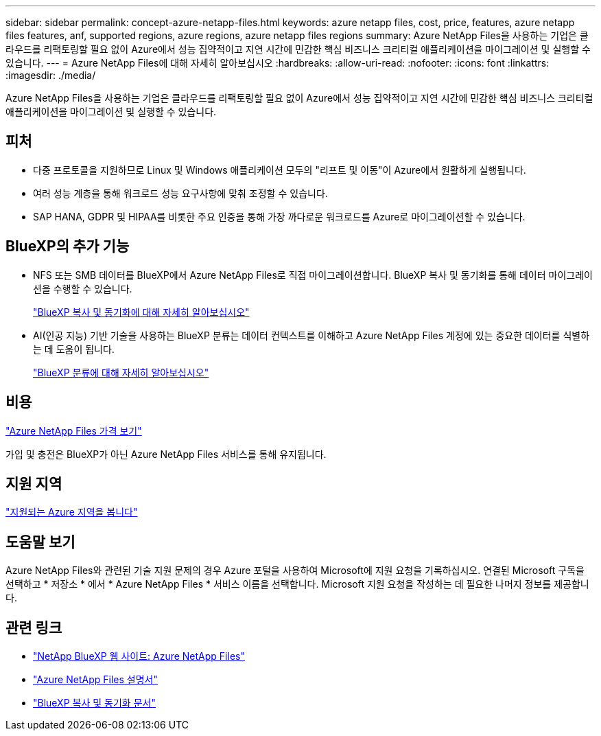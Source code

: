 ---
sidebar: sidebar 
permalink: concept-azure-netapp-files.html 
keywords: azure netapp files, cost, price, features, azure netapp files features, anf, supported regions, azure regions, azure netapp files regions 
summary: Azure NetApp Files을 사용하는 기업은 클라우드를 리팩토링할 필요 없이 Azure에서 성능 집약적이고 지연 시간에 민감한 핵심 비즈니스 크리티컬 애플리케이션을 마이그레이션 및 실행할 수 있습니다. 
---
= Azure NetApp Files에 대해 자세히 알아보십시오
:hardbreaks:
:allow-uri-read: 
:nofooter: 
:icons: font
:linkattrs: 
:imagesdir: ./media/


[role="lead"]
Azure NetApp Files을 사용하는 기업은 클라우드를 리팩토링할 필요 없이 Azure에서 성능 집약적이고 지연 시간에 민감한 핵심 비즈니스 크리티컬 애플리케이션을 마이그레이션 및 실행할 수 있습니다.



== 피처

* 다중 프로토콜을 지원하므로 Linux 및 Windows 애플리케이션 모두의 "리프트 및 이동"이 Azure에서 원활하게 실행됩니다.
* 여러 성능 계층을 통해 워크로드 성능 요구사항에 맞춰 조정할 수 있습니다.
* SAP HANA, GDPR 및 HIPAA를 비롯한 주요 인증을 통해 가장 까다로운 워크로드를 Azure로 마이그레이션할 수 있습니다.




== BlueXP의 추가 기능

* NFS 또는 SMB 데이터를 BlueXP에서 Azure NetApp Files로 직접 마이그레이션합니다. BlueXP 복사 및 동기화를 통해 데이터 마이그레이션을 수행할 수 있습니다.
+
https://docs.netapp.com/us-en/cloud-manager-sync/concept-cloud-sync.html["BlueXP 복사 및 동기화에 대해 자세히 알아보십시오"^]

* AI(인공 지능) 기반 기술을 사용하는 BlueXP 분류는 데이터 컨텍스트를 이해하고 Azure NetApp Files 계정에 있는 중요한 데이터를 식별하는 데 도움이 됩니다.
+
https://docs.netapp.com/us-en/cloud-manager-data-sense/concept-cloud-compliance.html["BlueXP 분류에 대해 자세히 알아보십시오"^]





== 비용

https://azure.microsoft.com/pricing/details/netapp/["Azure NetApp Files 가격 보기"^]

가입 및 충전은 BlueXP가 아닌 Azure NetApp Files 서비스를 통해 유지됩니다.



== 지원 지역

https://cloud.netapp.com/cloud-volumes-global-regions["지원되는 Azure 지역을 봅니다"^]



== 도움말 보기

Azure NetApp Files와 관련된 기술 지원 문제의 경우 Azure 포털을 사용하여 Microsoft에 지원 요청을 기록하십시오. 연결된 Microsoft 구독을 선택하고 * 저장소 * 에서 * Azure NetApp Files * 서비스 이름을 선택합니다. Microsoft 지원 요청을 작성하는 데 필요한 나머지 정보를 제공합니다.



== 관련 링크

* https://cloud.netapp.com/azure-netapp-files["NetApp BlueXP 웹 사이트: Azure NetApp Files"^]
* https://docs.microsoft.com/azure/azure-netapp-files/["Azure NetApp Files 설명서"^]
* https://docs.netapp.com/us-en/cloud-manager-sync/index.html["BlueXP 복사 및 동기화 문서"^]

